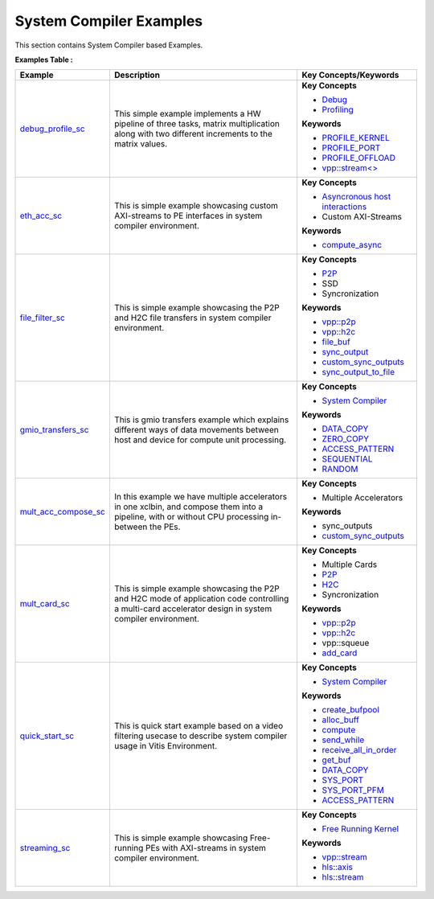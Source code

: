 System Compiler Examples
==================================
This section contains System Compiler based Examples.

**Examples Table :**

.. list-table:: 
  :header-rows: 1

  * - **Example**
    - **Description**
    - **Key Concepts/Keywords**
  * - `debug_profile_sc <debug_profile_sc>`_
    - This simple example implements a HW pipeline of three tasks, matrix multiplication along with two different increments to the matrix values.
    - 
      **Key Concepts**

      * `Debug <https://docs.xilinx.com/r/en-US/ug1393-vitis-application-acceleration/Enabling-Profile-and-Debug-when-Linking>`__
      * `Profiling <https://docs.xilinx.com/r/en-US/ug1393-vitis-application-acceleration/Profiling-Optimizing-and-Debugging-the-Application>`__
      **Keywords**

      * `PROFILE_KERNEL <https://docs.xilinx.com/r/en-US/ug1393-vitis-application-acceleration/Debugging-and-Validation>`__
      * `PROFILE_PORT <https://docs.xilinx.com/r/en-US/ug1393-vitis-application-acceleration/Debugging-and-Validation>`__
      * `PROFILE_OFFLOAD <https://docs.xilinx.com/r/en-US/ug1393-vitis-application-acceleration/Debugging-and-Validation>`__
      * `vpp::stream<> <https://docs.xilinx.com/r/en-US/ug1393-vitis-application-acceleration/Stream-connections-using-vpp-stream>`__

  * - `eth_acc_sc <eth_acc_sc>`_
    - This is simple example showcasing custom AXI-streams to PE interfaces in system compiler environment.
    - 
      **Key Concepts**

      * `Asyncronous host interactions <https://docs.xilinx.com/r/en-US/ug1393-vitis-application-acceleration/Asynchronous-Host-Control-of-Accelerator>`__
      * Custom AXI-Streams

      **Keywords**

      * `compute_async <https://docs.xilinx.com/r/en-US/ug1393-vitis-application-acceleration/Asynchronous-Host-Control-of-Accelerator>`__

  * - `file_filter_sc <file_filter_sc>`_
    - This is simple example showcasing the P2P and H2C file transfers in system compiler environment.
    - 
      **Key Concepts**

      * `P2P <https://docs.xilinx.com/r/en-US/ug1393-vitis-application-acceleration/p2p>`__
      * SSD

      * Syncronization

      **Keywords**

      * `vpp::p2p <https://docs.xilinx.com/r/en-US/ug1393-vitis-application-acceleration/Special-Data-Transfer-Models>`__
      * `vpp::h2c <https://docs.xilinx.com/r/en-US/ug1393-vitis-application-acceleration/Special-Data-Transfer-Models>`__
      * `file_buf <https://docs.xilinx.com/r/en-US/ug1393-vitis-application-acceleration/Special-Data-Transfer-Models>`__
      * `sync_output <https://docs.xilinx.com/r/en-US/ug1393-vitis-application-acceleration/VPP_ACC-Class-API>`__
      * `custom_sync_outputs <https://docs.xilinx.com/r/en-US/ug1393-vitis-application-acceleration/VPP_ACC-Class-API>`__
      * `sync_output_to_file <https://docs.xilinx.com/r/en-US/ug1393-vitis-application-acceleration/VPP_ACC-Class-API>`__

  * - `gmio_transfers_sc <gmio_transfers_sc>`_
    - This is gmio transfers example which explains different ways of data movements between host and device for compute unit processing.
    - 
      **Key Concepts**

      * `System Compiler <https://docs.xilinx.com/r/en-US/ug1393-vitis-application-acceleration/Using-Vitis-System-Compilation-Mode>`__
      **Keywords**

      * `DATA_COPY <https://docs.xilinx.com/r/en-US/ug1393-vitis-application-acceleration/Guidance-Macros>`__
      * `ZERO_COPY <https://docs.xilinx.com/r/en-US/ug1393-vitis-application-acceleration/Guidance-Macros>`__
      * `ACCESS_PATTERN <https://docs.xilinx.com/r/en-US/ug1393-vitis-application-acceleration/Guidance-Macros>`__
      * `SEQUENTIAL <https://docs.xilinx.com/r/en-US/ug1393-vitis-application-acceleration/Quick-Start-Example>`__
      * `RANDOM <https://docs.xilinx.com/r/en-US/ug1393-vitis-application-acceleration/Guidance-Macros>`__

  * - `mult_acc_compose_sc <mult_acc_compose_sc>`_
    - In this example we have multiple accelerators in one xclbin, and compose them into a pipeline, with or without CPU processing in-between the PEs.
    - 
      **Key Concepts**

      * Multiple Accelerators

      **Keywords**

      * sync_outputs
      * `custom_sync_outputs <https://docs.xilinx.com/r/en-US/ug1393-vitis-application-acceleration/VPP_ACC-Class-API>`__

  * - `mult_card_sc <mult_card_sc>`_
    - This is simple example showcasing the P2P and H2C mode of application code controlling a multi-card accelerator design in system compiler environment.
    - 
      **Key Concepts**

      * Multiple Cards

      * `P2P <https://docs.xilinx.com/r/en-US/ug1393-vitis-application-acceleration/p2p>`__
      * `H2C <https://docs.xilinx.com/r/en-US/ug1393-vitis-application-acceleration/Special-Data-Transfer-Models>`__
      * Syncronization

      **Keywords**

      * `vpp::p2p <https://docs.xilinx.com/r/en-US/ug1393-vitis-application-acceleration/Special-Data-Transfer-Models>`__
      * `vpp::h2c <https://docs.xilinx.com/r/en-US/ug1393-vitis-application-acceleration/Special-Data-Transfer-Models>`__
      * vpp::squeue
      * `add_card <https://docs.xilinx.com/r/en-US/ug1393-vitis-application-acceleration/CU-Cluster-and-Multi-Card-Support>`__

  * - `quick_start_sc <quick_start_sc>`_
    - This is quick start example based on a video filtering usecase to describe system compiler usage in Vitis Environment.
    - 
      **Key Concepts**

      * `System Compiler <https://docs.xilinx.com/r/en-US/ug1393-vitis-application-acceleration/Using-Vitis-System-Compilation-Mode>`__
      **Keywords**

      * `create_bufpool <https://docs.xilinx.com/r/en-US/ug1393-vitis-application-acceleration/Quick-Start-Example>`__
      * `alloc_buff <https://docs.xilinx.com/r/en-US/ug1393-vitis-application-acceleration/Quick-Start-Example>`__
      * `compute <https://docs.xilinx.com/r/en-US/ug1393-vitis-application-acceleration/The-compute-API>`__
      * `send_while <https://docs.xilinx.com/r/en-US/ug1393-vitis-application-acceleration/Interface-Data-Types>`__
      * `receive_all_in_order <https://docs.xilinx.com/r/en-US/ug1393-vitis-application-acceleration/VPP_ACC-Class-API>`__
      * `get_buf <https://docs.xilinx.com/r/en-US/ug1393-vitis-application-acceleration/VPP_ACC-Class-API>`__
      * `DATA_COPY <https://docs.xilinx.com/r/en-US/ug1393-vitis-application-acceleration/Guidance-Macros>`__
      * `SYS_PORT <https://docs.xilinx.com/r/en-US/ug1393-vitis-application-acceleration/Guidance-Macros>`__
      * `SYS_PORT_PFM <https://docs.xilinx.com/r/en-US/ug1393-vitis-application-acceleration/Guidance-Macros>`__
      * `ACCESS_PATTERN <https://docs.xilinx.com/r/en-US/ug1393-vitis-application-acceleration/Guidance-Macros>`__

  * - `streaming_sc <streaming_sc>`_
    - This is simple example showcasing Free-running PEs with AXI-streams in system compiler environment.
    - 
      **Key Concepts**

      * `Free Running Kernel <https://docs.xilinx.com/r/en-US/ug1393-vitis-application-acceleration/Free-Running-Kernel>`__
      **Keywords**

      * `vpp::stream <https://docs.xilinx.com/r/en-US/ug1393-vitis-application-acceleration/Stream-connections-using-vpp-stream>`__
      * `hls::axis <https://docs.xilinx.com/r/en-US/ug1399-vitis-hls/AXI4-Stream-Interfaces>`__
      * `hls::stream <https://docs.xilinx.com/r/en-US/ug1399-vitis-hls/HLS-Stream-Library>`__


